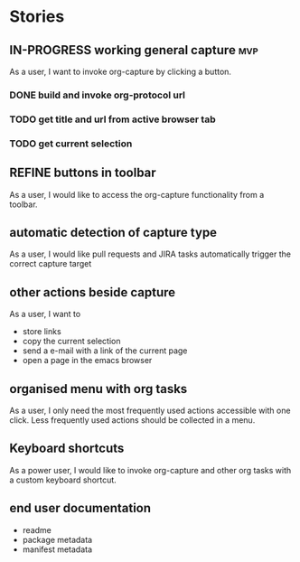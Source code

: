 #+TODO: REFINE TODO IN-PROGRESS DONE

* Stories
** IN-PROGRESS working general capture                                    :mvp:
As a user, I want to invoke org-capture by clicking a button.
*** DONE build and invoke org-protocol url
*** TODO get title and url from active browser tab
*** TODO get current selection
** REFINE buttons in toolbar
As a user, I would like to access the org-capture functionality from a toolbar.
** automatic detection of capture type
As a user, I would like pull requests and JIRA tasks automatically trigger the correct capture target
** other actions beside capture
As a user, I want to
+ store links
+ copy the current selection
+ send a e-mail with a link of the current page
+ open a page in the emacs browser
** organised menu with org tasks
As a user, I only need the most frequently used actions accessible with one click. Less frequently used actions should be collected in a menu.
** Keyboard shortcuts
As a power user, I would like to invoke org-capture and other org tasks with a custom keyboard shortcut.
** end user documentation
+ readme
+ package metadata
+ manifest metadata
